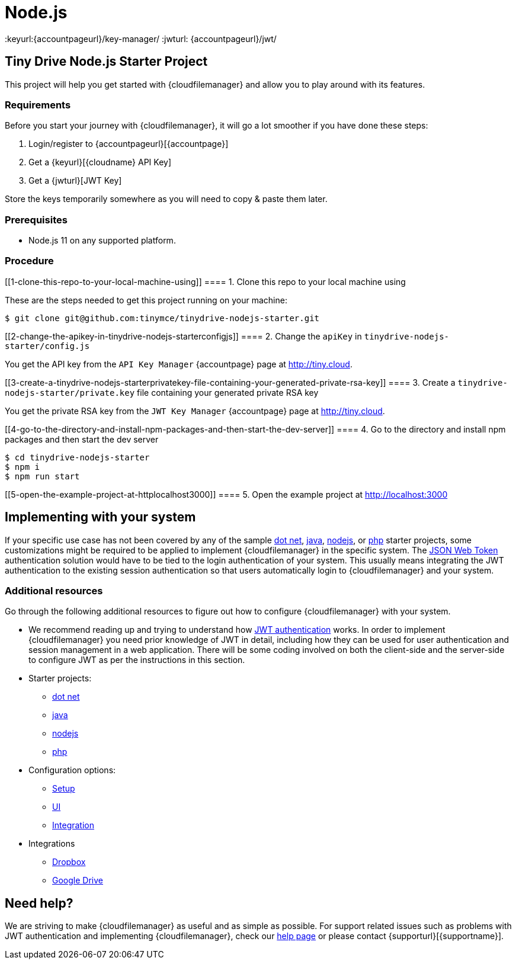 = Node.js

:title_nav: Node.js
:description: Node.js
:keywords: tinydrive node.js
:keyurl:{accountpageurl}/key-manager/
:jwturl: {accountpageurl}/jwt/

[[tiny-drive-nodejs-starter-project]]
== Tiny Drive Node.js Starter Project

This project will help you get started with {cloudfilemanager} and allow you to play around with its features.

=== Requirements

Before you start your journey with {cloudfilemanager}, it will go a lot smoother if you have done these steps:

. Login/register to {accountpageurl}[{accountpage}]
. Get a {keyurl}[{cloudname} API Key]
. Get a {jwturl}[JWT Key]

Store the keys temporarily somewhere as you will need to copy & paste them later.

=== Prerequisites

* Node.js 11 on any supported platform.

=== Procedure

[[1-clone-this-repo-to-your-local-machine-using]]
==== 1. Clone this repo to your local machine using

These are the steps needed to get this project running on your machine:

[source,shell script]
----
$ git clone git@github.com:tinymce/tinydrive-nodejs-starter.git
----

[[2-change-the-apikey-in-tinydrive-nodejs-starterconfigjs]]
==== 2. Change the `+apiKey+` in `+tinydrive-nodejs-starter/config.js+`

You get the API key from the `+API Key Manager+` {accountpage} page at http://tiny.cloud.

[[3-create-a-tinydrive-nodejs-starterprivatekey-file-containing-your-generated-private-rsa-key]]
==== 3. Create a `+tinydrive-nodejs-starter/private.key+` file containing your generated private RSA key

You get the private RSA key from the `+JWT Key Manager+` {accountpage} page at http://tiny.cloud.

[[4-go-to-the-directory-and-install-npm-packages-and-then-start-the-dev-server]]
==== 4. Go to the directory and install npm packages and then start the dev server

[source,shell script]
----
$ cd tinydrive-nodejs-starter
$ npm i
$ npm run start
----

[[5-open-the-example-project-at-httplocalhost3000]]
==== 5. Open the example project at http://localhost:3000

== Implementing with your system

If your specific use case has not been covered by any of the sample xref:tinydrive-dotnet.adoc[dot net], xref:tinydrive-java.adoc[java], xref:tinydrive-nodejs.adoc[nodejs], or xref:tinydrive-php.adoc[php] starter projects, some customizations might be required to be applied to implement {cloudfilemanager} in the specific system. The xref:tinydrive-jwt-authentication.adoc[JSON Web Token] authentication solution would have to be tied to the login authentication of your system. This usually means integrating the JWT authentication to the existing session authentication so that users automatically login to {cloudfilemanager} and your system.

=== Additional resources

Go through the following additional resources to figure out how to configure {cloudfilemanager} with your system.

* We recommend reading up and trying to understand how xref:tinydrive-jwt-authentication.adoc[JWT authentication] works. In order to implement {cloudfilemanager} you need prior knowledge of JWT in detail, including how they can be used for user authentication and session management in a web application. There will be some coding involved on both the client-side and the server-side to configure JWT as per the instructions in this section.
* Starter projects:
** xref:tinydrive-dotnet.adoc[dot net]
** xref:tinydrive-java.adoc[java]
** xref:tinydrive-nodejs.adoc[nodejs]
** xref:tinydrive-php.adoc[php]
* Configuration options:
** xref:tinydrive-setup-options.adoc[Setup]
** xref:tinydrive-ui-options.adoc[UI]
** xref:tinydrive-dropbox-and-google-drive.adoc[Integration]
* Integrations
** xref:tinydrive-dropbox-integration.adoc[Dropbox]
** xref:tinydrive-googledrive-integration.adoc[Google Drive]

== Need help?

We are striving to make {cloudfilemanager} as useful and as simple as possible. For support related issues such as problems with JWT authentication and implementing {cloudfilemanager}, check our xref:support.adoc[help page] or please contact {supporturl}[{supportname}].
